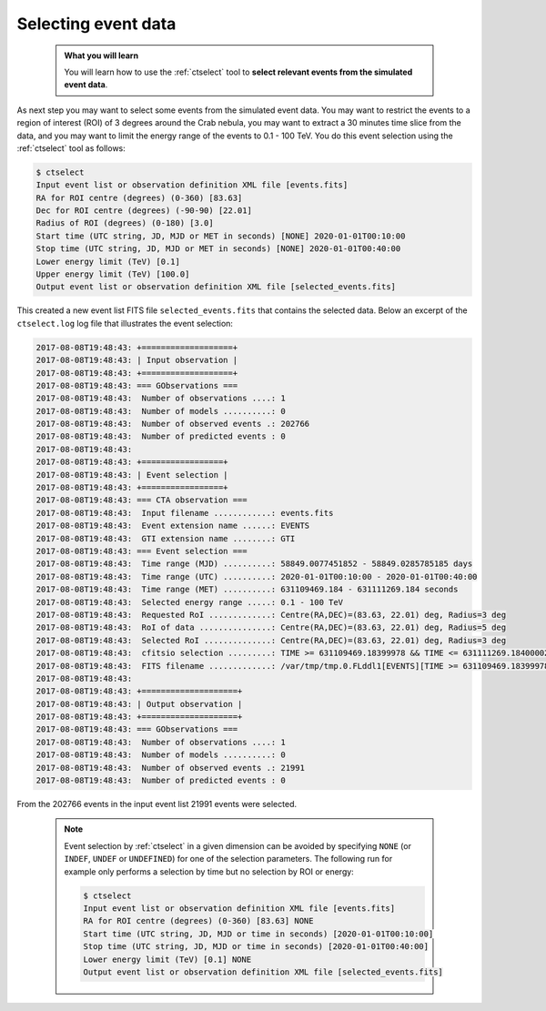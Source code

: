 .. _start_selecting:

Selecting event data
--------------------

  .. admonition:: What you will learn

     You will learn how to use the :ref:`ctselect` tool to **select relevant
     events from the simulated event data**.

As next step you may want to select some events from the simulated event data.
You may want to restrict the events to a region of interest (ROI) of 3 degrees
around the Crab nebula, you may want to extract a 30 minutes time slice
from the data, and you may want to limit the energy range of the events
to 0.1 - 100 TeV.
You do this event selection using the :ref:`ctselect` tool as follows:

.. code-block:: bash

   $ ctselect
   Input event list or observation definition XML file [events.fits]
   RA for ROI centre (degrees) (0-360) [83.63]
   Dec for ROI centre (degrees) (-90-90) [22.01]
   Radius of ROI (degrees) (0-180) [3.0]
   Start time (UTC string, JD, MJD or MET in seconds) [NONE] 2020-01-01T00:10:00
   Stop time (UTC string, JD, MJD or MET in seconds) [NONE] 2020-01-01T00:40:00
   Lower energy limit (TeV) [0.1]
   Upper energy limit (TeV) [100.0]
   Output event list or observation definition XML file [selected_events.fits]

This created a new event list FITS file ``selected_events.fits``
that contains the selected data.
Below an excerpt of the ``ctselect.log`` log file that illustrates the
event selection:

.. code-block:: none

   2017-08-08T19:48:43: +===================+
   2017-08-08T19:48:43: | Input observation |
   2017-08-08T19:48:43: +===================+
   2017-08-08T19:48:43: === GObservations ===
   2017-08-08T19:48:43:  Number of observations ....: 1
   2017-08-08T19:48:43:  Number of models ..........: 0
   2017-08-08T19:48:43:  Number of observed events .: 202766
   2017-08-08T19:48:43:  Number of predicted events : 0
   2017-08-08T19:48:43:
   2017-08-08T19:48:43: +=================+
   2017-08-08T19:48:43: | Event selection |
   2017-08-08T19:48:43: +=================+
   2017-08-08T19:48:43: === CTA observation ===
   2017-08-08T19:48:43:  Input filename ............: events.fits
   2017-08-08T19:48:43:  Event extension name ......: EVENTS
   2017-08-08T19:48:43:  GTI extension name ........: GTI
   2017-08-08T19:48:43: === Event selection ===
   2017-08-08T19:48:43:  Time range (MJD) ..........: 58849.0077451852 - 58849.0285785185 days
   2017-08-08T19:48:43:  Time range (UTC) ..........: 2020-01-01T00:10:00 - 2020-01-01T00:40:00
   2017-08-08T19:48:43:  Time range (MET) ..........: 631109469.184 - 631111269.184 seconds
   2017-08-08T19:48:43:  Selected energy range .....: 0.1 - 100 TeV
   2017-08-08T19:48:43:  Requested RoI .............: Centre(RA,DEC)=(83.63, 22.01) deg, Radius=3 deg
   2017-08-08T19:48:43:  RoI of data ...............: Centre(RA,DEC)=(83.63, 22.01) deg, Radius=5 deg
   2017-08-08T19:48:43:  Selected RoI ..............: Centre(RA,DEC)=(83.63, 22.01) deg, Radius=3 deg
   2017-08-08T19:48:43:  cfitsio selection .........: TIME >= 631109469.18399978 && TIME <= 631111269.18400002 && ENERGY >= 0.10000000 && ENERGY <= 100.00000000 && ANGSEP(83.630000,22.010000,RA,DEC) <= 3.000000
   2017-08-08T19:48:43:  FITS filename .............: /var/tmp/tmp.0.FLddl1[EVENTS][TIME >= 631109469.18399978 && TIME <= 631111269.18400002 && ENERGY >= 0.10000000 && ENERGY <= 100.00000000 && ANGSEP(83.630000,22.010000,RA,DEC) <= 3.000000]
   2017-08-08T19:48:43:
   2017-08-08T19:48:43: +====================+
   2017-08-08T19:48:43: | Output observation |
   2017-08-08T19:48:43: +====================+
   2017-08-08T19:48:43: === GObservations ===
   2017-08-08T19:48:43:  Number of observations ....: 1
   2017-08-08T19:48:43:  Number of models ..........: 0
   2017-08-08T19:48:43:  Number of observed events .: 21991
   2017-08-08T19:48:43:  Number of predicted events : 0

From the 202766 events in the input event list 21991 events were selected.

  .. note::

     Event selection by :ref:`ctselect` in a given dimension can be avoided
     by specifying ``NONE`` (or ``INDEF``, ``UNDEF`` or ``UNDEFINED``) for
     one of the selection parameters. The following run for example only
     performs a selection by time but no selection by ROI or energy:

     .. code-block:: bash

        $ ctselect
        Input event list or observation definition XML file [events.fits]
        RA for ROI centre (degrees) (0-360) [83.63] NONE
        Start time (UTC string, JD, MJD or time in seconds) [2020-01-01T00:10:00]
        Stop time (UTC string, JD, MJD or time in seconds) [2020-01-01T00:40:00]
        Lower energy limit (TeV) [0.1] NONE
        Output event list or observation definition XML file [selected_events.fits]
